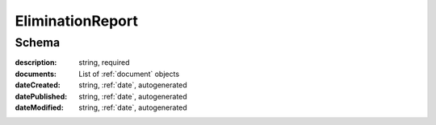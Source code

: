 .. _EliminationReport:

EliminationReport
=================

Schema
------

:description:
   string, required

:documents:
   List of :ref:`document` objects

:dateCreated:
   string, :ref:`date`, autogenerated

:datePublished:
   string, :ref:`date`, autogenerated

:dateModified:
    string, :ref:`date`, autogenerated
